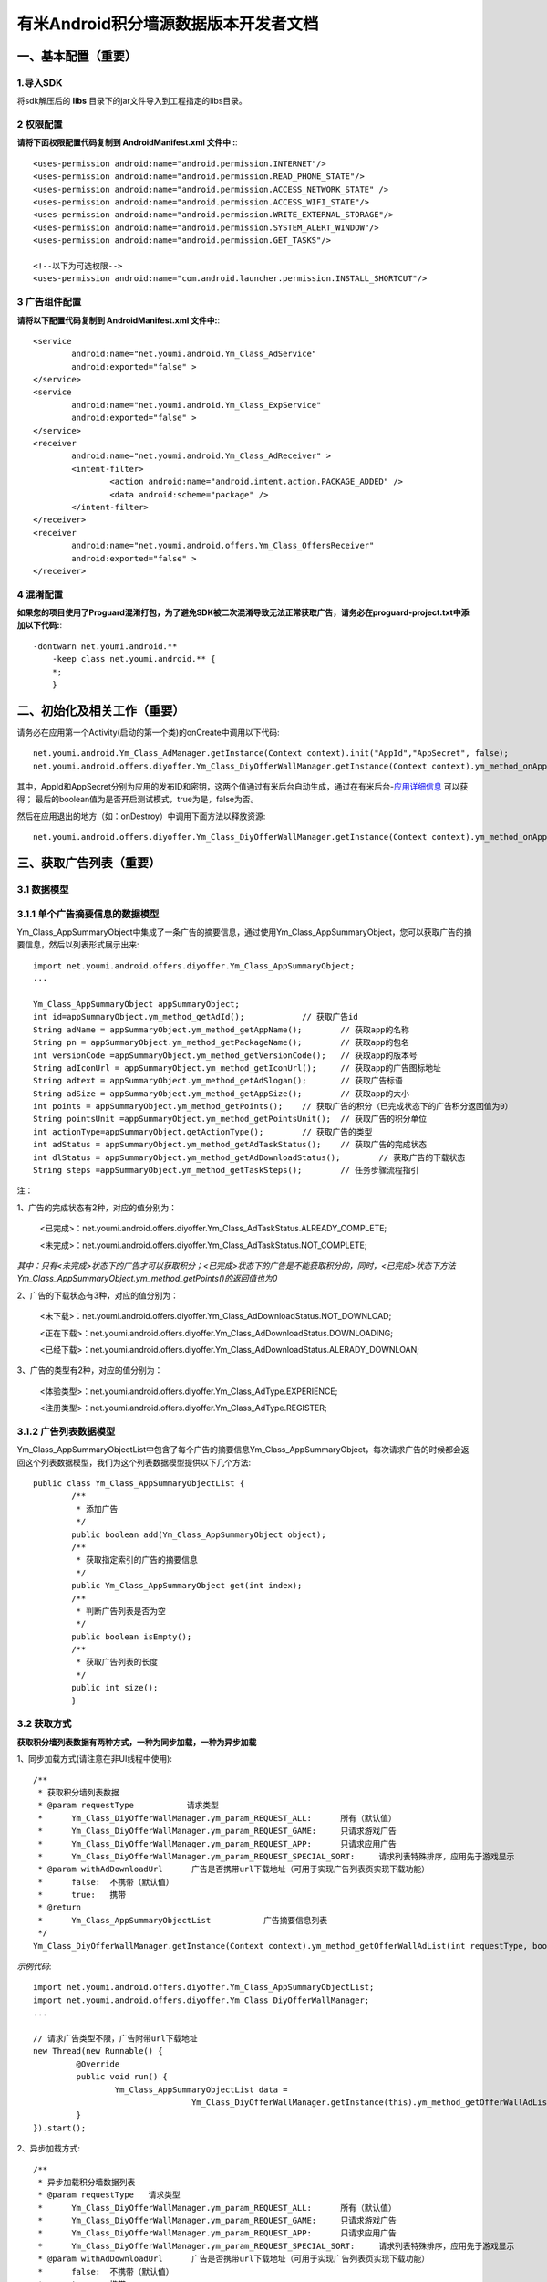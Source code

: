 有米Android积分墙源数据版本开发者文档
===========================

一、基本配置（重要）
--------------

1.导入SDK
~~~~~~~~~~~~~~~~~~~~~~~~
将sdk解压后的 **libs** 目录下的jar文件导入到工程指定的libs目录。 


2 权限配置
~~~~~~~~~~~~~~~~~~~~~~~~

**请将下面权限配置代码复制到 AndroidManifest.xml 文件中 :**::
	 

    <uses-permission android:name="android.permission.INTERNET"/> 
    <uses-permission android:name="android.permission.READ_PHONE_STATE"/>
    <uses-permission android:name="android.permission.ACCESS_NETWORK_STATE" /> 
    <uses-permission android:name="android.permission.ACCESS_WIFI_STATE"/>
    <uses-permission android:name="android.permission.WRITE_EXTERNAL_STORAGE"/> 
    <uses-permission android:name="android.permission.SYSTEM_ALERT_WINDOW"/>
    <uses-permission android:name="android.permission.GET_TASKS"/>
	
    <!--以下为可选权限-->
    <uses-permission android:name="com.android.launcher.permission.INSTALL_SHORTCUT"/>

3 广告组件配置
~~~~~~~~~~~~~~~~~~~~~~~~

**请将以下配置代码复制到 AndroidManifest.xml 文件中:**::

	<service
		android:name="net.youmi.android.Ym_Class_AdService"
		android:exported="false" >
	</service>
	<service
		android:name="net.youmi.android.Ym_Class_ExpService"
		android:exported="false" >
	</service>
	<receiver 
		android:name="net.youmi.android.Ym_Class_AdReceiver" >
		<intent-filter>
			<action android:name="android.intent.action.PACKAGE_ADDED" />
			<data android:scheme="package" />
		</intent-filter>
	</receiver> 
	<receiver
		android:name="net.youmi.android.offers.Ym_Class_OffersReceiver"
		android:exported="false" >
	</receiver>


4 混淆配置
~~~~~~~~~~~~~~~~~~~~~~~~
**如果您的项目使用了Proguard混淆打包，为了避免SDK被二次混淆导致无法正常获取广告，请务必在proguard-project.txt中添加以下代码:**::

    -dontwarn net.youmi.android.**
	-keep class net.youmi.android.** {
	*;  
	}  

二、初始化及相关工作（重要）
--------------
请务必在应用第一个Activity(启动的第一个类)的onCreate中调用以下代码::

	net.youmi.android.Ym_Class_AdManager.getInstance(Context context).init("AppId","AppSecret", false); 
	net.youmi.android.offers.diyoffer.Ym_Class_DiyOfferWallManager.getInstance(Context context).ym_method_onAppLaunch(); 

其中，AppId和AppSecret分别为应用的发布ID和密钥，这两个值通过有米后台自动生成，通过在有米后台-`应用详细信息 <http://www.youmi.net/apps/view>`_  可以获得；
最后的boolean值为是否开启测试模式，true为是，false为否。

然后在应用退出的地方（如：onDestroy）中调用下面方法以释放资源::

	net.youmi.android.offers.diyoffer.Ym_Class_DiyOfferWallManager.getInstance(Context context).ym_method_onAppExit(); 

三、获取广告列表（重要）
--------------

3.1 数据模型
~~~~~~~~~~~~~~~~~~~~~~~~

3.1.1 单个广告摘要信息的数据模型
~~~~~~~~~~~~~~~~~~~~~~~~
Ym_Class_AppSummaryObject中集成了一条广告的摘要信息，通过使用Ym_Class_AppSummaryObject，您可以获取广告的摘要信息，然后以列表形式展示出来::

	import net.youmi.android.offers.diyoffer.Ym_Class_AppSummaryObject;
	...

	Ym_Class_AppSummaryObject appSummaryObject;
	int id=appSummaryObject.ym_method_getAdId();		// 获取广告id
	String adName = appSummaryObject.ym_method_getAppName();	// 获取app的名称
	String pn = appSummaryObject.ym_method_getPackageName();	// 获取app的包名
	int versionCode =appSummaryObject.ym_method_getVersionCode();	// 获取app的版本号
	String adIconUrl = appSummaryObject.ym_method_getIconUrl();	// 获取app的广告图标地址
	String adtext = appSummaryObject.ym_method_getAdSlogan();	// 获取广告标语
	String adSize = appSummaryObject.ym_method_getAppSize();	// 获取app的大小
	int points = appSummaryObject.ym_method_getPoints();	// 获取广告的积分（已完成状态下的广告积分返回值为0）	
	String pointsUnit =appSummaryObject.ym_method_getPointsUnit();	// 获取广告的积分单位
	int actionType=appSummaryObject.getActionType();	// 获取广告的类型
	int adStatus = appSummaryObject.ym_method_getAdTaskStatus();	// 获取广告的完成状态
	int dlStatus = appSummaryObject.ym_method_getAdDownloadStatus();	// 获取广告的下载状态
	String steps =appSummaryObject.ym_method_getTaskSteps();	// 任务步骤流程指引

注：

1、广告的完成状态有2种，对应的值分别为：
	
	<已完成>：net.youmi.android.offers.diyoffer.Ym_Class_AdTaskStatus.ALREADY_COMPLETE;
	
	<未完成>：net.youmi.android.offers.diyoffer.Ym_Class_AdTaskStatus.NOT_COMPLETE;
	
*其中：只有<未完成>状态下的广告才可以获取积分；<已完成>状态下的广告是不能获取积分的，同时，<已完成>状态下方法Ym_Class_AppSummaryObject.ym_method_getPoints()的返回值也为0*
	
2、广告的下载状态有3种，对应的值分别为：
	
	<未下载>：net.youmi.android.offers.diyoffer.Ym_Class_AdDownloadStatus.NOT_DOWNLOAD;
	
	<正在下载>：net.youmi.android.offers.diyoffer.Ym_Class_AdDownloadStatus.DOWNLOADING;
	
	<已经下载>：net.youmi.android.offers.diyoffer.Ym_Class_AdDownloadStatus.ALERADY_DOWNLOAN;
	
3、广告的类型有2种，对应的值分别为：
	
	<体验类型>：net.youmi.android.offers.diyoffer.Ym_Class_AdType.EXPERIENCE;

	<注册类型>：net.youmi.android.offers.diyoffer.Ym_Class_AdType.REGISTER;
	

3.1.2 广告列表数据模型
~~~~~~~~~~~~~~~~~~~~~~~~

Ym_Class_AppSummaryObjectList中包含了每个广告的摘要信息Ym_Class_AppSummaryObject，每次请求广告的时候都会返回这个列表数据模型，我们为这个列表数据模型提供以下几个方法::

	public class Ym_Class_AppSummaryObjectList {
		/**
		 * 添加广告
		 */
		public boolean add(Ym_Class_AppSummaryObject object);
		/**
		 * 获取指定索引的广告的摘要信息
		 */
		public Ym_Class_AppSummaryObject get(int index);
		/**
		 * 判断广告列表是否为空
		 */
		public boolean isEmpty();
		/**
		 * 获取广告列表的长度
		 */
		public int size();
		}

3.2 获取方式
~~~~~~~~~~~~~~~~~~~~~~~~

**获取积分墙列表数据有两种方式，一种为同步加载，一种为异步加载**

1、同步加载方式(请注意在非UI线程中使用)::

	/**
	 * 获取积分墙列表数据
	 * @param requestType	 	请求类型
	 *      Ym_Class_DiyOfferWallManager.ym_param_REQUEST_ALL:	所有（默认值）
	 *      Ym_Class_DiyOfferWallManager.ym_param_REQUEST_GAME: 	只请求游戏广告
	 *      Ym_Class_DiyOfferWallManager.ym_param_REQUEST_APP: 	只请求应用广告
	 *      Ym_Class_DiyOfferWallManager.ym_param_REQUEST_SPECIAL_SORT: 	请求列表特殊排序，应用先于游戏显示
	 * @param withAdDownloadUrl 	 广告是否携带url下载地址（可用于实现广告列表页实现下载功能）
	 *      false:	不携带（默认值）
	 *      true:	携带
	 * @return
	 * 	Ym_Class_AppSummaryObjectList		广告摘要信息列表
	 */
	Ym_Class_DiyOfferWallManager.getInstance(Context context).ym_method_getOfferWallAdList(int requestType, boolean withAdDownloadUrl);

*示例代码*::

	import net.youmi.android.offers.diyoffer.Ym_Class_AppSummaryObjectList;
	import net.youmi.android.offers.diyoffer.Ym_Class_DiyOfferWallManager;
	...

	// 请求广告类型不限，广告附带url下载地址
	new Thread(new Runnable() {
		 @Override
		 public void run() {
			 Ym_Class_AppSummaryObjectList data =
					 Ym_Class_DiyOfferWallManager.getInstance(this).ym_method_getOfferWallAdList(Ym_Class_DiyOfferWallManager.ym_param_REQUEST_ALL, true);
		 }
	}).start();

2、异步加载方式::

	/**
	 * 异步加载积分墙数据列表
	 * @param requestType	请求类型
	 *      Ym_Class_DiyOfferWallManager.ym_param_REQUEST_ALL:	所有（默认值）
	 *      Ym_Class_DiyOfferWallManager.ym_param_REQUEST_GAME:	只请求游戏广告
	 *      Ym_Class_DiyOfferWallManager.ym_param_REQUEST_APP:	只请求应用广告
	 *      Ym_Class_DiyOfferWallManager.ym_param_REQUEST_SPECIAL_SORT:	请求列表特殊排序，应用先于游戏显示
	 * @param withAdDownloadUrl 	 广告是否携带url下载地址（可用于实现广告列表页实现下载功能）
	 *      false:	不携带（默认值）
	 *      true:	携带
	 */
	Ym_Class_DiyOfferWallManager.getInstance(Context context).ym_method_loadOfferWallAdList(int requestType, boolean withAdDownloadUrl,
			Ym_Class_AppSummaryDataInterface appSummaryDataInterface);

*示例代码*::

	import net.youmi.android.offers.diyoffer.Ym_Class_AppSummaryDataInterface;
	import net.youmi.android.offers.diyoffer.Ym_Class_AppSummaryObject;
	import net.youmi.android.offers.diyoffer.Ym_Class_AppSummaryObjectList;
	import net.youmi.android.offers.diyoffer.Ym_Class_DiyOfferWallManager;
	...

	/**
	 * 请求第一页广告，广告类型不限，广告不附带下载地址
	 */
	 
	 Ym_Class_DiyOfferWallManager.getInstance(this).ym_method_loadOfferWallAdList(Ym_Class_DiyOfferWallManager.ym_param_REQUEST_ALL, false,
			new Ym_Class_AppSummaryDataInterface() {

				/**
				 * 当成功获取积分墙列表数据的时候会回调这个方法（注意:本回调方法不在UI线程中执行，所以请不要在本接口中进行UI线程方面的操作）
				 */
				@Override
				public void ym_method_onLoadAppSumDataSuccess(Context context, Ym_Class_AppSummaryObjectList adList) {
					// TODO Auto-generated method stub
					for(int i=0; i<adList.size(); ++i){
						Log.d("test",adList.get(i).toString());
					}
				}

				/**
				 * 当获取积分墙数据失败的时候会回调这个方法（注意:本回调方法不在UI线程中执行，所以请不要在本接口中进行UI线程方面的操作）
				 */
				@Override
				public void ym_method_onLoadAppSumDataFailed() {
					// TODO Auto-generated method stub
					Log.d("test","没有获取到数据");
				}
			}
		);


四、获取广告的详细数据（重要）
--------------

4.1 数据模型
~~~~~~~~~~~~~~~~~~~~~~~~

Ym_Class_AppDetailObject中集成了一条广告的详细信息，通过Ym_Class_AppDetailObject，您可以获取广告的详细信息，然后展示广告的详情页::
	
	import net.youmi.android.offers.diyoffer.Ym_Class_AppDetailObject;
	...
	
	Ym_Class_AppDetailObject appDetailObject;
	int id=appDetailObject.ym_method_getAdId();	// 获取广告id
	String adName = appDetailObject.ym_method_getAppName();	// 获取app的名称
	String pn = appDetailObject.ym_method_getPackageName();	// 获取app的包名
	int versionCode = appDetailObject.ym_method_getVersionCode();	// 获取app的版本号
	String versionName = appDetailObject.ym_method_getVersionName();	// 获取app的版本名
	String adIconUrl = appDetailObject.ym_method_getIconUrl();	// 获取app的图标地址
	String [] ssUrls = appDetailObject.ym_method_getScreenShotUrls();	// 获取app的截图地址列表
	String adSlogan = appDetailObject.ym_method_getAdSlogan();	// 获取广告标语
	String desc = appDetailObject.ym_method_getDescription();	// 获取广告的详细描述
	String size = appDetailObject.ym_method_getAppSize();	// 获取app的大小
	int points = appDetailObject.ym_method_getPoints();	// 获取app的积分
	String pointsUnit =appDetailObject.ym_method_getPointsUnit();	// 获取广告的积分单位
	String appCat = appDetailObject.ym_method_getAppCategory();	// 获取应用类型
	int actionType=appDetailObject.getActionType();	// 获取广告类型
	int adStatus = appDetailObject.ym_method_getAdTaskStatus();	// 获取广告的完成状态
	int dlStatus = appDetailObject.ym_method_getAdDownloadStatus();	// 获取广告的下载状态
	String author = appDetailObject.ym_method_getAuthor();	// 获取该app的作者名
	String steps = appDetailObject.ym_method_getTaskSteps();	// 任务步骤流程指引

注：

1、广告的完成状态、下载状态以及广告的类型值请参考上述第三点：获取广告列表中的描述


4.2 获取方式
~~~~~~~~~~~~~~~~~~~~~~~~

**获取积分墙某个广告的详细数据有两种方式，一种为同步加载，一种为异步加载**

1、同步加载方式(请注意在非UI线程中使用)::

	import net.youmi.android.offers.diyoffer.Ym_Class_AppDetailObject;
	import net.youmi.android.offers.diyoffer.Ym_Class_DiyOfferWallManager;
	...

	/**
	 * 获取广告的详细信息（请注意不要在UI线程中直接使用）
	 * @param Ym_Class_AppSummaryObject				
	 * 		广告的摘要信息对象，广告的摘要信息对象请参考3.1节的描述
	 */
	Ym_Class_DiyOfferWallManager.getInstance(Context context).ym_method_getAppDetailData(Ym_Class_AppSummaryObject appSummaryObject);


*示例代码*::

	import net.youmi.android.offers.diyoffer.Ym_Class_AppDetailObject;
	import net.youmi.android.offers.diyoffer.Ym_Class_DiyOfferWallManager;
	...

	new Thread(new Runnable() {
			@Override
			public void run() {
				// 这里传入广告的摘要信息数据模型对象，以获取广告的详细数据
				Ym_Class_AppDetailObject data  = Ym_Class_DiyOfferWallManager.getInstance(this).ym_method_getAppDetailData(appSummaryObject);
		 }
	}).start();
	
2、异步加载方式::

	/**
	 * 获取广告的详细信息
	 * @param appSumObject				
	 * 		要加载的广告的摘要信息对象
	 * @param appDetailDataInterface
	 * 		回调接口，当返回数据结果时回调本接口
	 */
	Ym_Class_DiyOfferWallManager.getInstance(Context context).ym_method_loadAppDetailData(Ym_Class_AppSummaryObject appSummaryObject, 
			Ym_Class_AppDetailDataInterface appDetailDataInterface);

*示例代码*::

	import net.youmi.android.offers.diyoffer.Ym_Class_AppSummaryObject;
	import net.youmi.android.offers.diyoffer.Ym_Class_AppDetailObject;
	import net.youmi.android.offers.diyoffer.Ym_Class_DiyOfferWallManager;
	import net.youmi.android.offers.diyoffer.Ym_Class_AppDetailDataInterface;
	...
	/**
	 * 异步加载积分墙某个广告的详细数据
	 */
	Ym_Class_DiyOfferWallManager.getInstance(this).ym_method_loadAppDetailData(appSummaryObject, 
			new Ym_Class_AppDetailDataInterface() {
		/**
		 * 当成功加载到数据的时候，会回调本方法（注意:本回调方法不在UI线程中执行，所以请不要在本接口中进行UI线程方面的操作）
		 */
		@Override
		public void ym_method_onLoadAppDetailDataSuccess(Context context, Ym_Class_AppDetailObject appDetailObject) {
			Log.d("test",appDetailObject.toString());
		}
		/**
		 * 当加载数据失败的时候，会回调本方法（注意:本回调方法不在UI线程中执行，所以请不要在本接口中进行UI线程方面的操作）
		 */
		@Override
		public void ym_method_onLoadAppDetailDataFailed() {
			Log.d("test","没有获取到数据");
		}
	});

	
五、下载和打开应用（重要）
--------------
通过调用下面方法即可下载（或打开）广告，如果该广告的完成状态为<未完成>，则可获取积分结算

**请注意：打开广告务必调用本方法，否则可能无法获取积分和结算**::

	// 1、传入Ym_Class_AppSummaryObject对象	
	Ym_Class_DiyOfferWallManager.getInstance(Context context).ym_method_openOrDownloadApp(Ym_Class_AppSummaryObject appSummaryObject);
	// 2、传入Ym_Class_AppDetailObject对象
	Ym_Class_DiyOfferWallManager.getInstance(Context context).ym_method_openOrDownloadApp(Ym_Class_AppDetailObject appDetailObject);

	
六、积分相关操作功能（重要）
--------------

6.1 查询积分余额
~~~~~~~~~~~~~~~~~~~~~~~~

调用以下接口，查询用户的积分账户余额: ::

	int myPointBalance = net.youmi.android.offers.Ym_Class_PointsManager.getInstance(this).ym_method_queryPoints();
	
注意，该接口直接返回int型的积分余额。
	

6.2 扣除积分
~~~~~~~~~~~~~~~~~~~~~~~~

调用以下接口，扣除用户积分账户余额: ::
    
	int amount=100;//示例扣除100积分。
	bool isSuccess = net.youmi.android.offers.Ym_Class_PointsManager.getInstance(this).ym_method_spendPoints(amount);
	
注意，该接口直接返回扣除积分结果，成功扣除返回true，否则返回false。

6.3 增加积分
~~~~~~~~~~~~~~~~~~~~~~~~

调用以下接口，往用户积分账户余额增加积分: ::

	int amount=100;//示例增加100积分。
	bool isSuccess = net.youmi.android.offers.Ym_Class_PointsManager.getInstance(this).ym_method_awardPoints(amount);
	
注意，该接口直接返回增加积分结果，成功返回true，否则返回false。

	
积分墙源数据版本SDK提供了积分余额变动通知、订单到账通知等高级功能，更多详情请参考 `积分墙高级功能 <offers_opt.html>`_ 。

	
七、监听应用的下载和安装（可选）
--------------
app下载安装监听器适用于当app下载安装状态改变时通知UI界面进行更新显示，比如下载进度的更新时UI界面应该显示进度条，当下载成功时隐藏进度条并提示用户安装等等，这些一般都只适用于UI交互。

通过实现net.youmi.android.offers.diyoffer.DiyAppNotify这个接口，并且在界面初始化后向net.youmi.android.offers.diyoffer.Ym_Class_DiyOfferWallManager的``registerListener方法注册监听即可让界面随时获得app的下载安装状态，在界面销毁时，请务必调用removeListener方法注销监听。

DiyAppNotify的定义::

    /**
     * app下载安装监听器 
     *
     */
    public interface DiyAppNotify {
    /**
      * 下载进度变更通知，在UI线程中执行。
      * @param id
      * @param contentLength
      * @param completeLength
      * @param percent
      * @param speedBytesPerS
      */
    public void onDownloadProgressUpdate(int id,long contentLength, long completeLength, int percent,long speedBytesPerS); 
    
    /**
      * 下载成功通知，在UI线程中执行。
      * @param id
      */
    public void onDownloadSuccess(int id);
    
    /**
      * 下载失败通知，在UI线程中执行。
      * @param id
      */
    public void onDownloadFailed(int id);
    
    /**
      * 安装成功通知，在UI线程中执行。
      * @param appObject
      */
    public void onInstallSuccess(int id);
    }

如果需要判断两个app是否为同一个，则可以通过获取它的广告id进行比较即可。

Ym_Class_DiyOfferWallManager关于下载安装监听器的调用::

    /**
     *注册监听器
     */
    public void registerListener(DiyAppNotify listener);

    /**
      *注释监听器
      */
    public void removeListener(DiyAppNotify listener);


八、其他功能（可选）
--------------

8.1 设置请求广告的数量
~~~~~~~~~~~~~~~~~~~~~~~~
通过调用下面方法即可设置请求广告列表的长度，如果需要使用本方法，请在调用获取广告列表的方法之前调用本方法::

	Ym_Class_DiyOfferWallManager.getInstance(Context context).ym_method_setRequestCount(int count);

8.2 签到功能
~~~~~~~~~~~~~~~~~~~~~~~~
签到功能提供对<已完成>状态的广告进行签到，以提高广告的效果，下面展示简单用法：

首先通过调用下面方法获取签到列表，**请注意在非UI线程中调用本方法**。

*示例*::

	new Thread(new Runnable() {
			
			@Override
			public void run() {
				// TODO Auto-generated method stub
				Ym_Class_AppSummaryObjectList list = Ym_Class_DiyOfferWallManager.getInstance(Context context).ym_method_getSignInAdList();
			}
			
	}).start();

然后通过调用下面方法可以为签到列表上的广告进行签到::

	// 1、通过传入Ym_Class_AppSummaryObject对象进行签到
	Ym_Class_DiyOfferWallManager.getInstance(Context context).ym_method_sendSignInActionType(Ym_Class_AppSummaryObject appSummaryObject);
	// 2、通过传入Ym_Class_AppDetailObject对象进行签到
	Ym_Class_DiyOfferWallManager.getInstance(Context context).ym_method_sendSignInActionType(Ym_Class_AppDetailObject appDetailObject);
	
九、SDK实用工具（可选）
---------------

SDK实用功能提供了检查更新和在线配置等功能，可以为您提供便捷的实用工具。`更多详情 <functional.html>`_
	

